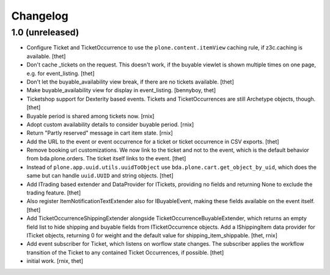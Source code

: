 Changelog
=========

1.0 (unreleased)
----------------

- Configure Ticket and TicketOccurrence to use the ``plone.content.itemView``
  caching rule, if z3c.caching is available.
  [thet]

- Don't cache _tickets on the request. This doesn't work, if the buyable
  viewlet is shown multiple times on one page, e.g. for event_listing.
  [thet]

- Don't let the buyable_availability view break, if there are no tickets
  available.
  [thet]

- Make buyable_availability view for display in event_listing.
  [bennyboy, thet]

- Ticketshop support for Dexterity based events. Tickets and TicketOccurrences
  are still Archetype objects, though.
  [thet]

- Buyable period is shared among tickets now.
  [rnix]

- Adopt custom availability details to consider buyable period.
  [rnix]

- Return "Partly reserved" message in cart item state.
  [rnix]

- Add the URL to the event or event occurrence for a ticket or ticket
  occurrence in CSV exports.
  [thet]

- Remove booking url customizations. We now link to the ticket and not to the
  event, which is the default behavior from bda.plone.orders. The ticket itself
  links to the event.
  [thet]

- Instead of ``plone.app.uuid.utils.uuidToObject`` use
  ``bda.plone.cart.get_object_by_uid``, which does the same but can handle
  ``uuid.UUID`` and string objects.
  [thet]

- Add ITrading based extender and DataProvider for ITickets, providing no
  fields and returning None to exclude the trading feature.
  [thet]

- Also register ItemNotificationTextExtender also for IBuyableEvent, making
  these fields available on the event itself.
  [thet]

- Add TicketOccurrenceShippingExtender alongside
  TicketOccurrenceBuyableExtender, which returns an empty field list to hide
  shipping and buyable fields from ITicketOccurrence objects. Add a
  IShippingItem data provider for ITicket objects, returning 0 for weight and
  the default value for shipping_item_shippable.
  [thet, rnix]

- Add event subscriber for Ticket, which listens on worflow state changes. The
  subscriber applies the workflow transition of the Ticket to any contained
  Ticket Occurrences, if possible.
  [thet]

- initial work.
  [rnix, thet]
